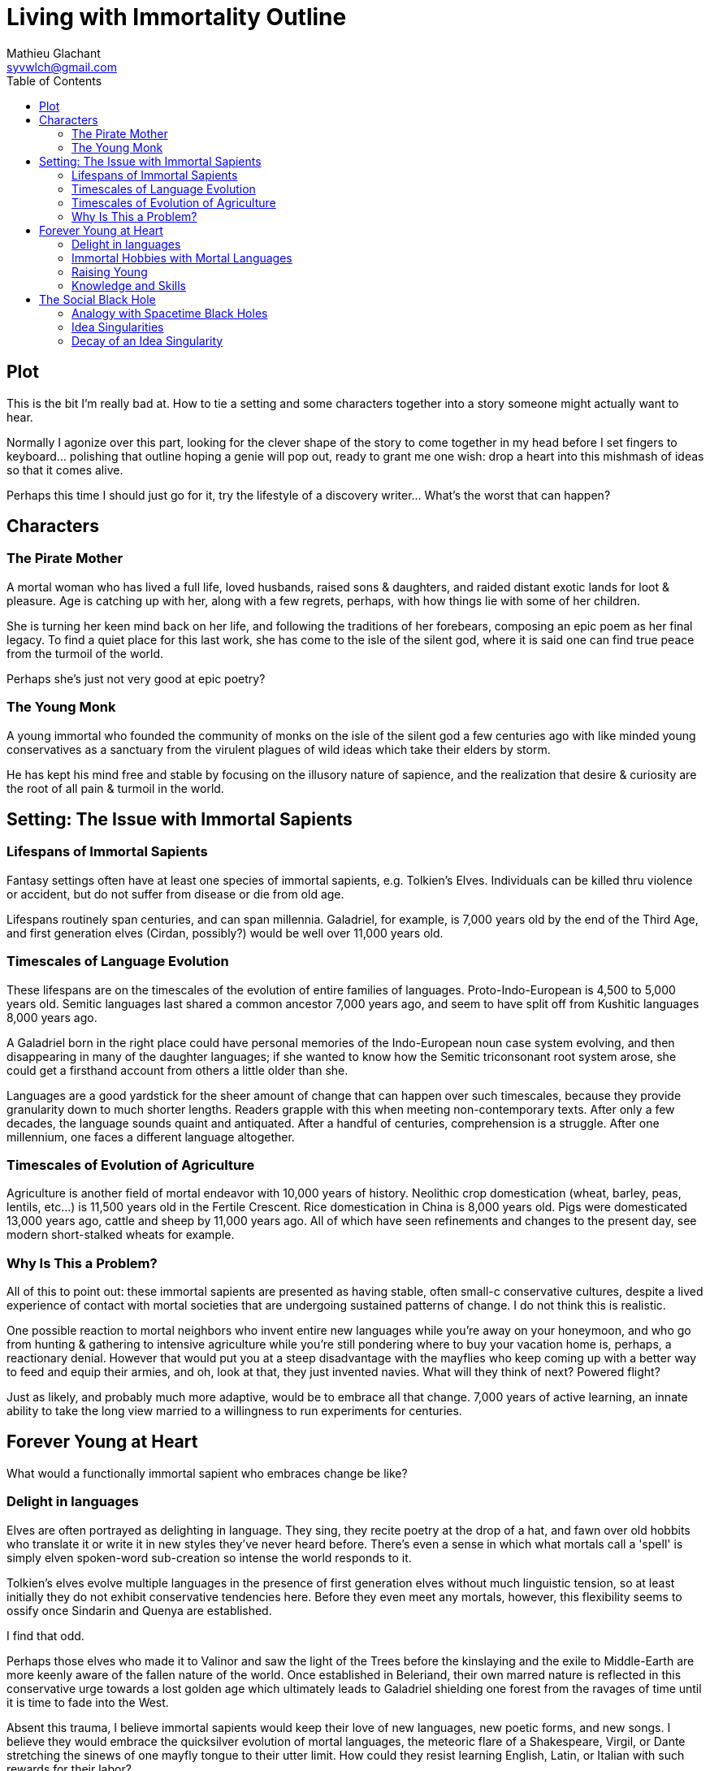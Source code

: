 = Living with Immortality Outline
Mathieu Glachant <syvwlch@gmail.com>
:toc:

== Plot

This is the bit I'm really bad at. How to tie a setting and some characters together into a story someone might actually want to hear.

Normally I agonize over this part, looking for the clever shape of the story to come together in my head before I set fingers to keyboard... polishing that outline hoping a genie will pop out, ready to grant me one wish: drop a heart into this mishmash of ideas so that it comes alive.

Perhaps this time I should just go for it, try the lifestyle of a discovery writer... What's the worst that can happen?

== Characters

=== The Pirate Mother

A mortal woman who has lived a full life, loved husbands, raised sons & daughters, and raided distant exotic lands for loot & pleasure. Age is catching up with her, along with a few regrets, perhaps, with how things lie with some of her children.

She is turning her keen mind back on her life, and following the traditions of her forebears, composing an epic poem as her final legacy. To find a quiet place for this last work, she has come to the isle of the silent god, where it is said one can find true peace from the turmoil of the world.

Perhaps she's just not very good at epic poetry?

=== The Young Monk

A young immortal who founded the community of monks on the isle of the silent god a few centuries ago with like minded young conservatives as a sanctuary from the virulent plagues of wild ideas which take their elders by storm.

He has kept his mind free and stable by focusing on the illusory nature of sapience, and the realization that desire & curiosity are the root of all pain & turmoil in the world.

== Setting: The Issue with Immortal Sapients

=== Lifespans of Immortal Sapients

Fantasy settings often have at least one species of immortal sapients, e.g. Tolkien's Elves. Individuals can be killed thru violence or accident, but do not suffer from disease or die from old age.

Lifespans routinely span centuries, and can span millennia. Galadriel, for example, is 7,000 years old by the end of the Third Age, and first generation elves (Cirdan, possibly?) would be well over 11,000 years old.

=== Timescales of Language Evolution

These lifespans are on the timescales of the evolution of entire families of languages. Proto-Indo-European is 4,500 to 5,000 years old. Semitic languages last shared a common ancestor 7,000 years ago, and seem to have split off from Kushitic languages 8,000 years ago.

A Galadriel born in the right place could have personal memories of the Indo-European noun case system evolving, and then disappearing in many of the daughter languages; if she wanted to know how the Semitic triconsonant root system arose, she could get a firsthand account from others a little older than she.

Languages are a good yardstick for the sheer amount of change that can happen over such timescales, because they provide granularity down to much shorter lengths. Readers grapple with this when meeting non-contemporary texts. After only a few decades, the language sounds quaint and antiquated. After a handful of centuries, comprehension is a struggle. After one millennium, one faces a different language altogether.

=== Timescales of Evolution of Agriculture

Agriculture is another field of mortal endeavor with 10,000 years of history. Neolithic crop domestication (wheat, barley, peas, lentils, etc...) is 11,500 years old in the Fertile Crescent. Rice domestication in China is 8,000 years old. Pigs were domesticated 13,000 years ago, cattle and sheep by 11,000 years ago. All of which have seen refinements and changes to the present day, see modern short-stalked wheats for example.

=== Why Is This a Problem?

All of this to point out: these immortal sapients are presented as having stable, often small-c conservative cultures, despite a lived experience of contact with mortal societies that are undergoing sustained patterns of change. I do not think this is realistic.

One possible reaction to mortal neighbors who invent entire new languages while you're away on your honeymoon, and who go from hunting & gathering to intensive agriculture while you're still pondering where to buy your vacation home is, perhaps, a reactionary denial. However that would put you at a steep disadvantage with the mayflies who keep coming up with a better way to feed and equip their armies, and oh, look at that, they just invented navies. What will they think of next? Powered flight?

Just as likely, and probably much more adaptive, would be to embrace all that change. 7,000 years of active learning, an innate ability to take the long view married to a willingness to run experiments for centuries.

== Forever Young at Heart

What would a functionally immortal sapient who embraces change be like?

=== Delight in languages

Elves are often portrayed as delighting in language. They sing, they recite poetry at the drop of a hat, and fawn over old hobbits who translate it or write it in new styles they've never heard before. There's even a sense in which what mortals call a 'spell' is simply elven spoken-word sub-creation so intense the world responds to it.

Tolkien's elves evolve multiple languages in the presence of first generation elves without much linguistic tension, so at least initially they do not exhibit conservative tendencies here. Before they even meet any mortals, however, this flexibility seems to ossify once Sindarin and Quenya are established.

I find that odd.

Perhaps those elves who made it to Valinor and saw the light of the Trees before the kinslaying and the exile to Middle-Earth are more keenly aware of the fallen nature of the world. Once established in Beleriand, their own marred nature is reflected in this conservative urge towards a lost golden age which ultimately leads to Galadriel shielding one forest from the ravages of time until it is time to fade into the West.

Absent this trauma, I believe immortal sapients would keep their love of new languages, new poetic forms, and new songs. I believe they would embrace the quicksilver evolution of mortal languages, the meteoric flare of a Shakespeare, Virgil, or Dante stretching the sinews of one mayfly tongue to their utter limit. How could they resist learning English, Latin, or Italian with such rewards for their labor?

Why would they not compose great epics of alliterative verse in languages best suited to that form, and sonnets in others, and alexandrine verse in yet others? Once the mortals invent opera, why would the immortals refuse to hear it? Once an Eminem is weaving patterns never heard on any tongue, mortal or otherwise, why would they not line up to challenge him to a rap battle?

=== Immortal Hobbies with Mortal Languages

Given immortal sapients who love the languages of mortals, what shenanigans might they get up to?

They might influence the evolution of mortal languages in certain directions, almost like a form of gardening. Techniques could range from introducing neologisms and slang, to establishing the gold standards which 'set' a language, like Cicero for Latin, Dante for Italian, or Homer for Greek.

Alternatively, they could invent entire constructed languages (conlangs) which did _not_ have living, mortal speakers, and leave a body of work in those languages for later mortals to find... or they might set up small groups of mortals speaking languages completely unrelated to any of their neighbors.

=== Raising Young

In mortal families, the young tend to be neophilic, and inclined to challenge the established traditions of their elders, who in turn tend to be more conservative. This stems from a balance to be struck between curiosity, which promotes learning, and risk-avoidance, which becomes more important as older individuals have more to lose for themselves and their dependents.

However, as we saw above, immortals risk a lot more - in the long term - by being set in their ways, as they lose the ability to adapt to external pressures from the environment and from the competition of mortals.

In immortal families where the elders never stop learning, and never stop embracing change, would there come a time when the young, having learned a first coherent-but-ephemeral set of cultural traditions, would reject their elders' embrace of the next new thing? Immortal youth might rebel, but in a conservative reaction to their elders' latest fad or craze, at least until the time comes to set aside childish things.

Perhaps, in such a world, mortals could evolve from the immortals thru neoteny, never growing past this conservative phase... and coming to reproduce without reaching adulthood.

=== Knowledge and Skills

How many mortal lifetimes does an immortal have to live, actively seeking new knowledge and experiences, before they have the skills to fend for themselves in almost any environment? When you are older than agriculture itself, and have lived thru the rise and fall of several urban empires, what crisis could befall you which you would not know how to face?

Would a society of immortals experience wealth and power accumulation in the hands of the few, or would time and the ability to always walk away to a fresh start somewhere else make that impossible?

I tend to think that such a society would reach a form of thermal equilibrium with respect to the ability to command the resources for food, energy, raw materials, or even labor... while the complexity of relationships between individuals and groups continued to grow well after no material difference was in evidence. After all, if an immortal found themselves without resources, they have the skills to recoup their losses, even if that takes a few decades.

In other words, I would expect immortals to effectively live in a post-scarcity condition, because they are ALWAYS time-rich. That, combined with millennia of experience and knowledge and luck-favoring-the-prepared, would ensure it. Such a condition would not, I think, lead to a uniform, stagnant society, but instead leave immortals free to pursue various interests, form alliances of ornate complexity dedicated to pursuits shared with arbitrarily small numbers of peers, and otherwise spin such a tangled web of relationships to present a forbidding challenge to a new entrant or to someone wishing to break free of it.

All the more reason for the young to balk at diving into the deep end.

== The Social Black Hole

An immortal society in which any temporary material disparity in wealth or power is very quickly spread out amongst all, but in which the social, cultural, artistic, and moral ties between individuals continue to grow more and more complicated and tangled, is basically like a social black hole.

=== Analogy with Spacetime Black Holes

One of the current interpretation of black holes is that they are systems which reach thermal equilibrium very quickly relative to the time during which their complexity continues to grow. Where thermal equilibrium means the distribution of energy is very uniform, and complexity means the number of connections each individual part makes with all the other parts.

Once an individual falls past the event horizon, a certain threshold of proximity and interaction with the core of the black hole, this societal complexity is growing around them at such a rate that they cannot swim upstream fast enough to escape. In concrete terms, an immortal deep inside a culture of fellow 10,000 year old nerds may no longer be able to function outside that tight self-referential knot of in-jokes, purpose-built-languages, and social obligations.

Only an enduring passion for the surprises and delights of mortal cultures might cause an immortal to break free, and form of sort of Hawking radiation detectable from outside the event horizon... or perhaps they are still free because no concentration of immortals has yet reached the threshold density to create a social black hole?

In the analogy with a black hole, the main way the object interacts with the rest of the universe is via gravity, which can be felt at a distance past the event horizon. What would be equivalent of gravity, in a social black hole that holds a massive amount of sapient lived experience, memories, and knowledge which can never escape its own proximity?

It would have to be an idea, or a related system of ideas, without which it is impossible to conceive of, or talk about, what is going on inside the social black hole, but with which an entire new functionally infinite space of idea is exploding into existence.

=== Idea Singularities

In a sense, a Social Black Hole does not require physical proximity. It exists in idea-space, and can be thought of as such a concentration of coherent, adjacent ideas that it bends idea-space itself until the gradient gets so steep all minds wandering too close can never escape to think a non-trivial thought unrelated to what is inside.

Conversely, the conceptual space inside this event horizon grows faster than any mind can communicate, giving rise to an area in idea-space which has a finite surface which can be approached and circumscribed, but an infinite, forever-growing internal volume.

Minds inside such an idea singularity would still be able to move about the physical world, but communication of new ideas with other minds would be one way, outside-in. Primarily because no mind could think fast enough to translate an internal thought into external ideas. Any attempt to do so either fails, or pulls the recipient into the singularity because they cannot form a thought from the inside without also forming the network of associations it implies.

Fundamentally, such a Social Black Hole can only be understood and discussed from the inside, but once inside a mind cannot never truly escape it, as it becomes impossible to discuss anything at all without reference to ideas from inside.

In a sense the vocabulary required to describe the inside of an idea singularity is growing faster than someone external could possibly be exposed to it, let alone learn it. An attempt to communicate from the inside-out would sounds like gibberish unless and until you'd fallen inside.

=== Decay of an Idea Singularity

There's nothing inherent to immortals that makes them more likely than mortals to form these idea singularities, except that the underlying dense web of conceptual relationships are not brought to an end by the death of the participants. So in a sense, these would be like a religion, or a philosophical school, or an art movement, that never ended but instead became more and more syncretic and baroque.

Amongst mortals the turnover of generations means that even if an idea singularity does form, like say during a revolution, it tends to decay. Escape is always possible via death. The conservatism of adult mortals would also make the idea singularity sclerotic, unable to absorb and distribute new ideas or external influences, leading to instability and fission. Lastly, the disdain of the mortal youth for their elders' quaint ideas would repel them, making it difficult to replace the aging members with fresh minds.

Amongst immortals, these natural decay pathways are blocked, short of a massive die-off. This makes these idea singularities much more of a threat particularly to conservative youth who would fear that irreversible conceptual fall.
